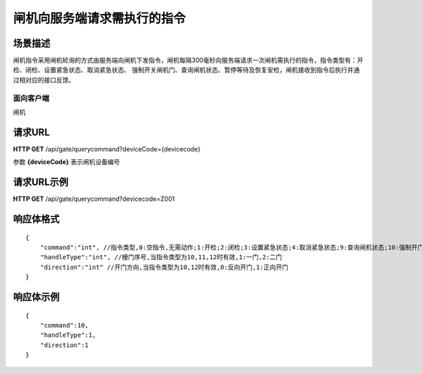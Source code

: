 ============================
闸机向服务端请求需执行的指令
============================

场景描述
----------
闸机指令采用闸机轮询的方式由服务端向闸机下发指令，闸机每隔300毫秒向服务端请求一次闸机需执行的指令，指令类型有：开检、闭检、设置紧急状态、取消紧急状态、
强制开关闸机门、查询闸机状态、暂停等待及恢复安检，闸机接收到指令后执行并通过相对应的接口反馈。

面向客户端
::::::::::::::::::::
闸机

请求URL
---------------------
**HTTP GET**  /api/gate/querycommand?deviceCode={devicecode}

参数 **{deviceCode}** 表示闸机设备编号

请求URL示例
----------------------------
**HTTP GET**  /api/gate/querycommand?devicecode=Z001

响应体格式
-------------
::

    {
        "command":"int", //指令类型,0:空指令,无需动作;1:开检;2:闭检;3:设置紧急状态;4:取消紧急状态;9:查询闸机状态;10:强制开门;11:强制关门;12:强制开门通行后关门;13:等待;14:恢复;20:更新程序
        "handleType":"int", //栅门序号,当指令类型为10,11,12时有效,1:一门,2:二门
        "direction":"int" //开门方向,当指令类型为10,12时有效,0:反向开门,1:正向开门
    }


响应体示例
----------------------------
::

    {
        "command":10, 
        "handleType":1, 
        "direction":1
    }

